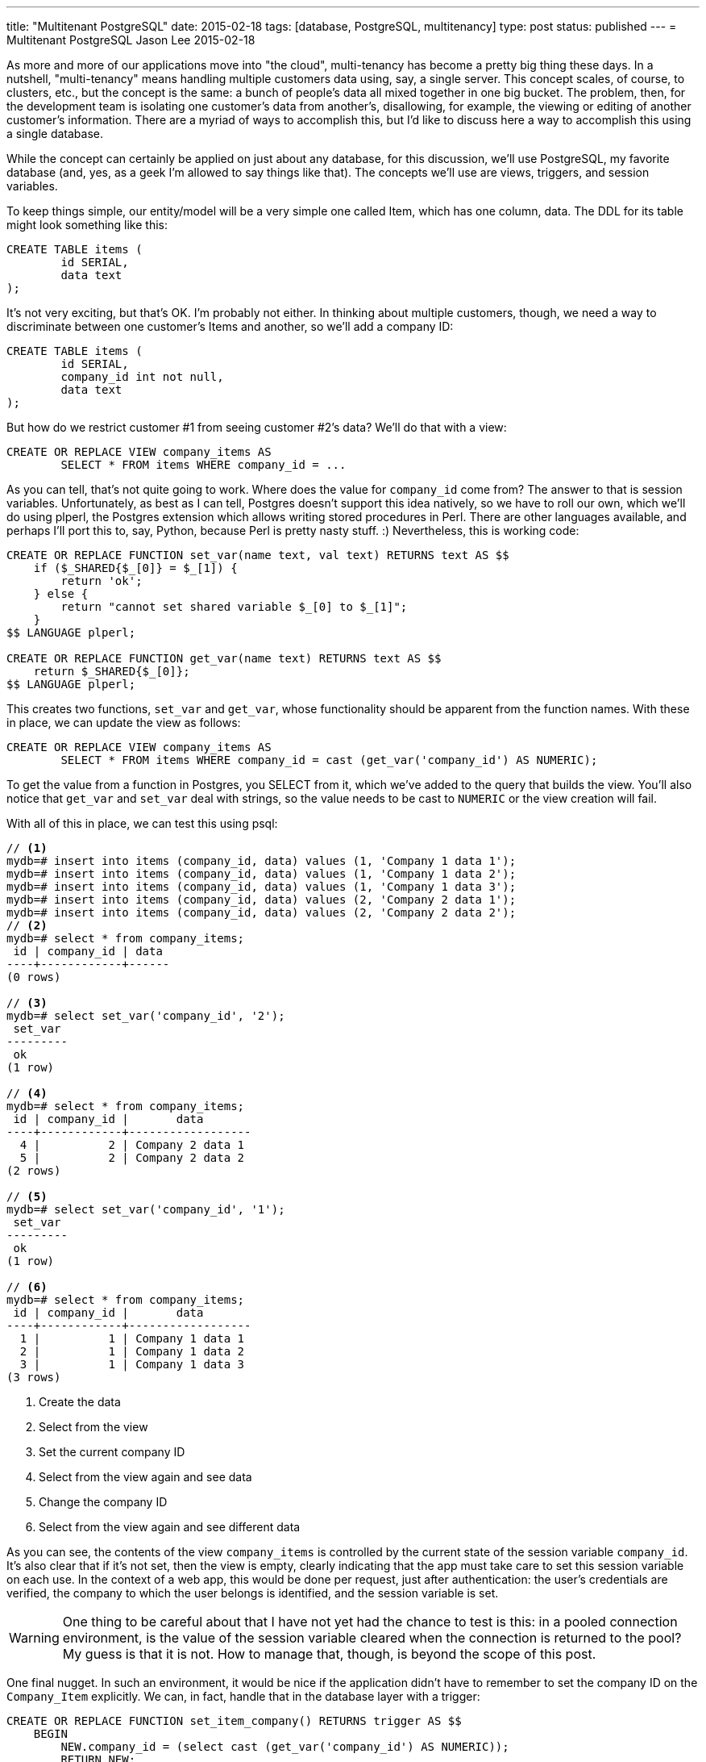 ---
title: "Multitenant PostgreSQL"
date: 2015-02-18
tags: [database, PostgreSQL, multitenancy]
type: post
status: published
---
= Multitenant PostgreSQL
Jason Lee
2015-02-18


As more and more of our applications move into "the cloud", multi-tenancy has become a pretty big thing these days. In a nutshell, "multi-tenancy" means handling multiple customers data using, say, a single server. This concept scales, of course, to clusters, etc., but the concept is the same: a bunch of people's data all mixed together in one big bucket. The problem, then, for the development team is isolating one customer's data from another's, disallowing, for example, the viewing or editing of another customer's information. There are a myriad of ways to accomplish this, but I'd like to discuss here a way to accomplish this using a single database.

// more

While the concept can certainly be applied on just about any database, for this discussion, we'll use PostgreSQL, my favorite database (and, yes, as a geek I'm allowed to say things like that). The concepts we'll use are views, triggers, and session variables.

To keep things simple, our entity/model will be a very simple one called Item, which has one column, data. The DDL for its table might look something like this:

[source,sql]
----
CREATE TABLE items (
	id SERIAL,
	data text
);
----

It's not very exciting, but that's OK. I'm probably not either. In thinking about multiple customers, though, we need a way to discriminate between one customer's Items and another, so we'll add a company ID:

[source,sql]
----
CREATE TABLE items (
	id SERIAL,
	company_id int not null,
	data text
);
----

But how do we restrict customer #1 from seeing customer #2's data? We'll do that with a view:

[source,sql]
----
CREATE OR REPLACE VIEW company_items AS
	SELECT * FROM items WHERE company_id = ...
----

As you can tell, that's not quite going to work. Where does the value for `company_id` come from? The answer to that is session variables. Unfortunately, as best as I can tell, Postgres doesn't support this idea natively, so we have to roll our own, which we'll do using plperl, the Postgres extension which allows writing stored procedures in Perl. There are other languages available, and perhaps I'll port this to, say, Python, because Perl is pretty nasty stuff. :) Nevertheless, this is working code:

[source,sql]
----
CREATE OR REPLACE FUNCTION set_var(name text, val text) RETURNS text AS $$
    if ($_SHARED{$_[0]} = $_[1]) {
        return 'ok';
    } else {
        return "cannot set shared variable $_[0] to $_[1]";
    }
$$ LANGUAGE plperl;

CREATE OR REPLACE FUNCTION get_var(name text) RETURNS text AS $$
    return $_SHARED{$_[0]};
$$ LANGUAGE plperl;
----

This creates two functions, `set_var` and `get_var`, whose functionality should be apparent from the function names. With these in place, we can update the view as follows:

[source,sql]
----
CREATE OR REPLACE VIEW company_items AS
	SELECT * FROM items WHERE company_id = cast (get_var('company_id') AS NUMERIC);
----

To get the value from a function in Postgres, you SELECT from it, which we've added to the query that builds the view. You'll also notice that `get_var` and `set_var` deal with strings, so the value needs to be cast to `NUMERIC` or the view creation will fail.

With all of this in place, we can test this using psql:

[source,sql]
----
// <1>
mydb=# insert into items (company_id, data) values (1, 'Company 1 data 1');
mydb=# insert into items (company_id, data) values (1, 'Company 1 data 2');
mydb=# insert into items (company_id, data) values (1, 'Company 1 data 3');
mydb=# insert into items (company_id, data) values (2, 'Company 2 data 1');
mydb=# insert into items (company_id, data) values (2, 'Company 2 data 2');
// <2>
mydb=# select * from company_items;
 id | company_id | data
----+------------+------
(0 rows)

// <3>
mydb=# select set_var('company_id', '2');
 set_var
---------
 ok
(1 row)

// <4>
mydb=# select * from company_items;
 id | company_id |       data
----+------------+------------------
  4 |          2 | Company 2 data 1
  5 |          2 | Company 2 data 2
(2 rows)

// <5>
mydb=# select set_var('company_id', '1');
 set_var
---------
 ok
(1 row)

// <6>
mydb=# select * from company_items;
 id | company_id |       data
----+------------+------------------
  1 |          1 | Company 1 data 1
  2 |          1 | Company 1 data 2
  3 |          1 | Company 1 data 3
(3 rows)
----
<1> Create the data
<2> Select from the view
<3> Set the current company ID
<4> Select from the view again and see data
<5> Change the company ID
<6> Select from the view again and see different data

As you can see, the contents of the view `company_items` is controlled by the current state of the session variable `company_id`. It's also clear that if it's not set, then the view is empty, clearly indicating that the app must take care to set this session variable on each use. In the context of a web app, this would be done per request, just after authentication: the user's credentials are verified, the company to which the user belongs is identified, and the session variable is set.

[WARNING]
One thing to be careful about that I have not yet had the chance to test is this: in a pooled connection environment, is the value of the session variable cleared when the connection is returned to the pool? My guess is that it is not. How to manage that, though, is beyond the scope of this post.

One final nugget. In such an environment, it would be nice if the application didn't have to remember to set the company ID on the `Company_Item` explicitly. We can, in fact, handle that in the database layer with a trigger:

[source,sql]
----
CREATE OR REPLACE FUNCTION set_item_company() RETURNS trigger AS $$
    BEGIN
        NEW.company_id = (select cast (get_var('company_id') AS NUMERIC));
        RETURN NEW;
    END;
$$ LANGUAGE plpgsql;

CREATE TRIGGER set_item_company BEFORE INSERT OR UPDATE ON items
    FOR EACH ROW EXECUTE PROCEDURE set_item_company();
----

With this trigger in place, whenever a client inserts into either `company_items` or `items`, the field `company_id` is set automatically to whatever the current state of the session variable `company_id` is. Depending on your application's architecture, frameworks, etc., this may not be necessary, but, if it's helpful (and possible), this is an approach for handling it.

There you have it. The seeds, at least, of a fairly robust multitenant database approach that doesn't involve separate databases or schemas for each tenant. As long as your application operates on only the views (exercise for the reader: can access to the tables be restricted at the database-level, leaving only the views accessible?) you should have a nice, clean segregation of customer data that is easy to maintain and migrate.

Find any holes? Problems? Brain dead ideas? Let me know below! 8-)
